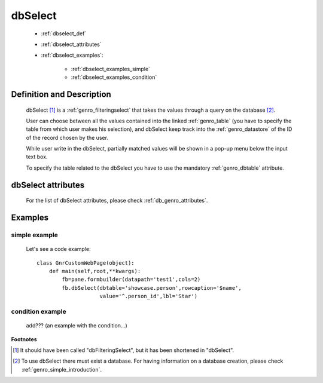 .. _genro_dbselect:

========
dbSelect
========

    * :ref:`dbselect_def`
    * :ref:`dbselect_attributes`
    * :ref:`dbselect_examples`:
    
        * :ref:`dbselect_examples_simple`
        * :ref:`dbselect_examples_condition`

.. _dbselect_def:

Definition and Description
==========================

    .. method:: pane.dbSelect([**kwargs])
    
    dbSelect [#]_ is a :ref:`genro_filteringselect` that takes the values through a query on the database [#]_.
    
    User can choose between all the values contained into the linked :ref:`genro_table` (you have to specify
    the table from which user makes his selection), and dbSelect keep track into the :ref:`genro_datastore`
    of the ID of the record chosen by the user.
    
    While user write in the dbSelect, partially matched values will be shown in a pop-up menu below the
    input text box.
    
    To specify the table related to the dbSelect you have to use the mandatory :ref:`genro_dbtable` attribute.
    
.. _dbselect_attributes:

dbSelect attributes
===================

    For the list of dbSelect attributes, please check :ref:`db_genro_attributes`.
    
.. _dbselect_examples:

Examples
========

.. _dbselect_examples_simple:

simple example
--------------

    Let's see a code example::
    
        class GnrCustomWebPage(object):
            def main(self,root,**kwargs):
                fb=pane.formbuilder(datapath='test1',cols=2)
                fb.dbSelect(dbtable='showcase.person',rowcaption='$name',
                            value='^.person_id',lbl='Star')
                            
.. _dbselect_examples_condition:

condition example
-----------------

    add??? (an example with the condition...)
                            
**Footnotes**

.. [#] It should have been called "dbFilteringSelect", but it has been shortened in "dbSelect".
.. [#] To use dbSelect there must exist a database. For having information on a database creation, please check :ref:`genro_simple_introduction`.
